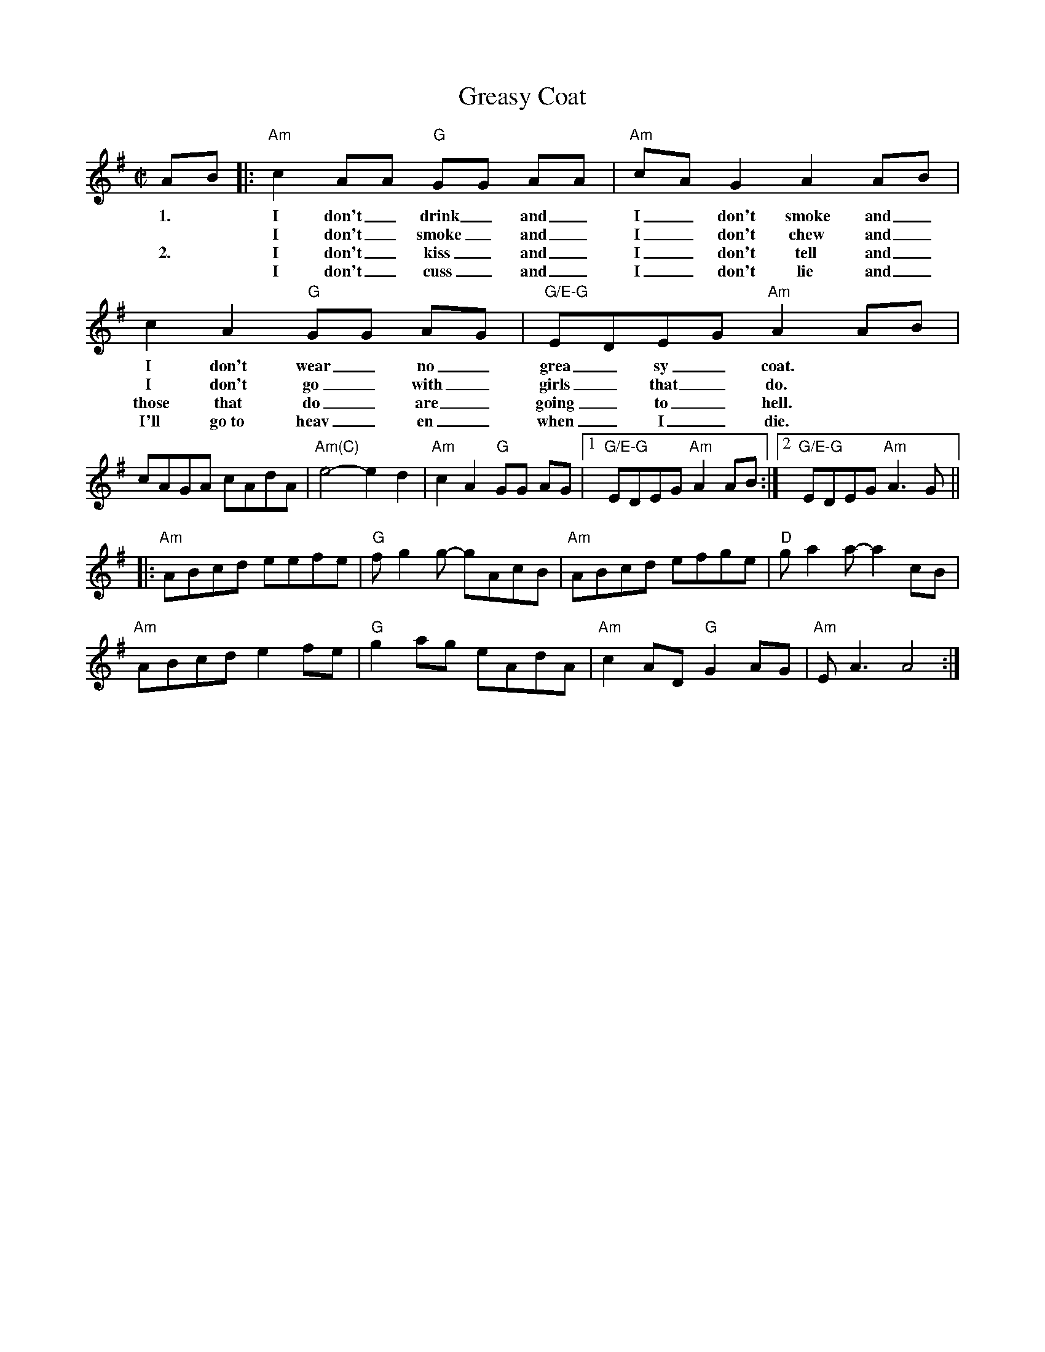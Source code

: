 X:3
T: Greasy Coat
M: C|
L: 1/8
R: reel
K:Ador
% %vocalfont Times-Roman 12
AB |:"Am"c2 AA "G"GG AA|"Am"cAG2 A2 AB|c2 A2 "G"GG AG|"G/E-G"EDEG "Am"A2 AB|
w: 1.*I don't_ drink_ and_| I_ don't smoke and_| I don't wear_ no_| grea_sy_ coat.|
w:    **I don't_ smoke_ and_ I_ don't chew and_ I don't go_ with_ girls_ that_ do.|
w: 2.*I don't_ kiss_ and_ I_ don't tell and_ those that do_ are_ going_ to_ hell.|
w:**I don't_ cuss_ and_ I_ don't lie and_ I'll go~to heav_en_ when_ I_ die.|
cAGA cAdA|"Am(C)"e4-e2 d2|"Am"c2 A2 "G"GG AG|[1"G/E-G"EDEG"Am" A2 AB :|[2 "G/E-G"EDEG"Am" A3 G ||
|:\
"Am"ABcd eefe| "G"f g2 g- gAcB| "Am"ABcd efge|"D"g a2 a- a2 cB|
"Am"ABcd e2fe|"G" g2 ag eAdA|"Am"c2 AD "G"G2 AG|"Am"E A3 A4:|
% %sep .1cm .1cm 15cm
